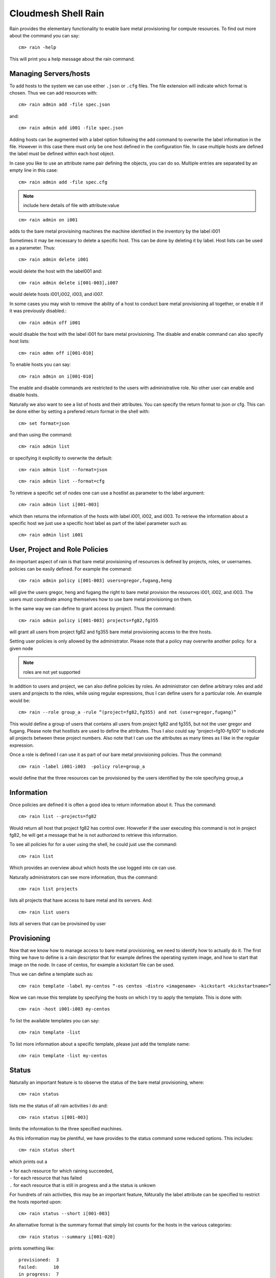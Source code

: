 Cloudmesh Shell Rain 
=====================

Rain provides the elementary functionality to enable bare metal provisioning for compute resources. To find out more about the command you can say::

  cm> rain -help

This will print you a help message about the rain command.

Managing Servers/hosts
-------------------------

To add hosts to the system we can use either ``.json`` or ``.cfg`` files. The file extension will indicate which format is chosen. Thus we can add resources with:: 

  cm> rain admin add -file spec.json

and::

  cm> rain admin add i001 -file spec.json

Adding hosts can be augmented with a label option following the add command to overwrite the label information in the file. However in this case there must only be one host defined in the configuration file. In case multiple hosts are defined the label must be defined within each host object.

In case you like to use an attribute name pair defining the objects, you can do so. Multiple entries are separated by an empty line in this case::

  cm> rain admin add -file spec.cfg

.. note::

	include here details of file with attribute:value

::

  cm> rain admin on i001

adds to the bare metal provisining machines the machine identified in the inventory by the label i001

Sometimes it may be necessary to delete a specific host. This can be done by deleting it by label. Host lists can be used as a parameter. Thus::

  cm> rain admin delete i001

would delete the host with the label001 and::

  cm> rain admin delete i[001-003],i007 

would delete hosts i001,i002, i003, and i007.

In some cases you may wish to remove the ability of a host to conduct bare metal provisioning all together, or enable it if it was previously disabled.::

  cm> rain admin off i001

would disable the host with the label i001 for bare metal provisioning. The disable and enable command can also specify host lists::

  cm> rain admn off i[001-010] 

To enable hosts you can say:: 

  cm> rain admin on i[001-010] 


The enable and disable commands are restricted to the users with administrative role. No other user can enable and disable hosts. 

Naturally we also want to see a list of hosts and their attributes. You can specify the return format to json or cfg. This can be done either by setting a prefered return format in the shell with::

  cm> set format=json 

and than using the command::

  cm> rain admin list 

or specifying it explicitly to overwrite the default::

  cm> rain admin list --format=json

::
  
  cm> rain admin list --format=cfg

To retrieve a specific set of nodes one can use a hostlist as parameter to the label argument::

  cm> rain admin list i[001-003]

which then returns the information of the hosts with label i001, i002, and i003. To retrieve the information about a specific host we just use a specific host label as part of the label parameter such as::

  cm> rain admin list i001

User, Project and Role Policies
---------------------------------

An important aspect of rain is that bare metal provisioning of resources is defined by projects, roles, or usernames. policies can be easily defined. For example the command::

  cm> rain admin policy i[001-003] users=gregor,fugang,heng

will give the users gregor, heng and fugang the right to bare metal provision the resources i001, i002, and i003. The users must coordinate among themselves how to use bare metal provisioning on them.

In the same way we can define to grant access by project. Thus the command::

  cm> rain admin policy i[001-003] projects=fg82,fg355

will grant all users from project fg82 and fg355 bare metal provisioning access to the thre hosts. 

Setting user policies is only allowed by the administrator. Please note that a policy may overwrite another policy. for a given node

.. note:: 

	roles are not yet supported

In addition to users and project, we can also define policies by roles. An administrator cen define arbitrary roles and add users and projects to the roles, while using regular expressions, thus I can define users for a particular role. An example would be::

  cm> rain --role group_a -rule “(project=fg82,fg355) and not (user=gregor,fugang)”

This would define a group of users that contains all users from project fg82 and fg355, but not the user gregor and fugang. Please note that hostlists are used to define the attributes. Thus I also could say “project=fg10-fg100” to indicate all projects between these project numbers. Also note that I can use the attributes as many times as I like in the regular expression.

Once a role is defined I can use it as part of our bare metal provisioning policies. Thus the command::

  cm> rain -label i001-i003  -policy role=group_a

would define that the three resources can be provisioned by the users identified by the role specifying group_a

Information 
-------------

Once policies are defined it is often a good idea to return information about it. Thus the command:: 

  cm> rain list --projects=fg82

Would return all host that project fg82 has control over. Howvefer if the user executing this command is not in project fg82, he will get a message that he is not authorized to retrieve this information.

To see all policies for for a user using the shell, he could just use the command::

  cm> rain list 

Which provides an overview about which hosts the use logged into ``cm`` can use.

Naturally administrators can see more information, thus the command::

  cm> rain list projects

lists all projects that have access to bare metal and its servers. And::

  cm> rain list users

lists all servers that can be provisined by user

Provisioning
------------

Now that we know how to manage access to bare metal provisioning, we need to identify how to actually do it. The first thing we have to define is a rain descriptor that for example defines the operating system image, and how to start that image on the node. In case of centos, for example a kickstart file can be used.

Thus we can define a template such as::

  cm> rain template -label my-centos “-os centos -distro <imagename> -kickstart <kickstartname>”

Now we can reuse this template by specifying the hosts on which I try to apply the template. This is done with::

  cm> rain -host i001-i003 my-centos

To list the available templates you can say::

  cm> rain template -list

To list more information about a specific template, please just add the template name::

  cm> rain template -list my-centos

Status
---------

Naturally an important feature is to observe the status of the bare metal provisioning, where::

  cm> rain status 

lists me the status of all rain activities I do and::

  cm> rain status i[001-003] 

limits the information to the three specified machines.

As this information may be plentiful, we have provides to the status command some reduced options. This includes::

  cm> rain status short

which prints out a 

| ``+`` for each resource for which raining succeeded, 
| ``-`` for each resource that has failed
| ``.`` for each resource that is still in progress and a the status is unkown

For hundrets of rain activities, this may be an important feature, NAturally the label attribute can be specified to restrict the hosts reported upon::

  cm> rain status --short i[001-003]

An alternative format is the summary format that simply list counts for the hosts in the various categories::

  cm> rain status --summary i[001-020]

prints something like::

  provisioned:  3
  failed:      10
  in progress:  7
  total:       20

Reservation Interface (extension)
---------------------------------

Our previous reservation was done in an unlimited fashion. However sometimes it is desirable to actually reserve a provisioning at a given time. This can be achieved while augmenting the policies with a time interval. Thus the command::

  cm> rain admin policy i[001-003] --users=gregor --start=<time_start> --end=<time_end>

::

  cm> rain admin policy -n 5 --users=gregor --start=<time_start> --end=<time_end>

will define a reservation of three hosts for the user gergor for the given time. An error will occur if this reservation can not be conducted during that time.
 
The time is specified in the following format yyyy/mm/dd hh:mm:ss

Please note that the definition of using seconds may not be implemented and due to recovering resources from others, may take some time. We are working towards padding reservations at the end so that they become very close available defined by the reservation.

Free resources can be identified by simply asking the list function and specifying the start and end times. Thus::

  cm> rain list --start=<time_start> --end=<time_end> 

wil list me the available resources between thise time, note however that they may be restricted by additional policies and if so you will only get back resources that fulfill your user and project memberships. 

If you use the display option a nice image is create in the file with the given name::

  cm> rain list display file.png

It is similar to a gantt chart showing resrevations by users, projects, and groups.

